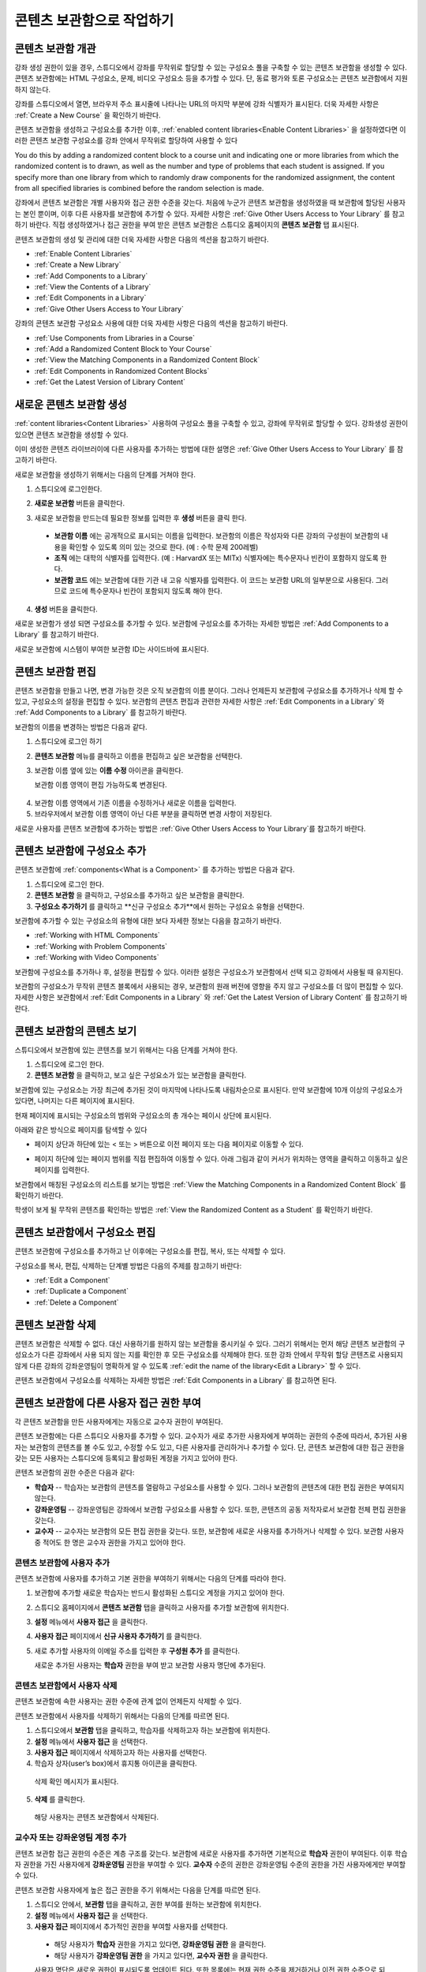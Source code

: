 .. _Content Libraries:

##############################
콘텐츠 보관함으로 작업하기 
##############################


.. _ Content Libraries Overview:

**************************
콘텐츠 보관함 개관
**************************

강좌 생성 권한이 있을 경우, 스튜디오에서 강좌를 무작위로 할당할 수 있는 구성요소 풀을  구축할 수 있는 콘텐츠 보관함을 생성할 수 있다. 콘텐츠 보관함에는 HTML 구성요소, 문제, 비디오 구성요소 등을 추가할 수 있다. 단, 동료 평가와 토론 구성요소는 콘텐츠 보관함에서 지원하지 않는다.

.. 참고:: 콘텐츠 보관함는 강좌 식별자가 다음과 같은 형태일 경우에만 사용할 수 있다: ``{key type}:{org}+{course}+{run}`` . (예: ``course-v1:edX+DemoX+Demo_2015`` 
강좌를 스튜디오에서 열면, 브라우저 주소 표시줄에 나타나는 URL의 마지막 부분에 강좌 식별자가 표시된다. 더욱 자세한 사항은 :ref:`Create a New Course` 을 확인하기 바란다.


콘텐츠 보관함을 생성하고 구성요소를 추가한 이후, :ref:`enabled
content libraries<Enable Content Libraries>` 을 설정하였다면  이러한 콘텐츠 보관함 구성요소를 강좌 안에서 무작위로 할당하여 사용할 수 있다 

You do this by
adding a randomized content block to a course unit and indicating one or more
libraries from which the randomized content is to drawn, as well as the number
and type of problems that each student is assigned. If you specify more than one
library from which to randomly draw components for the randomized assignment,
the content from all specified libraries is combined before the random selection
is made.

강좌에서 콘텐츠 보관함은 개별 사용자와 접근 권한 수준을 갖는다. 처음에 누군가 콘텐츠 보관함을 생성하였을 때 보관함에 할당된 사용자는 본인 뿐이며, 이후 다른 사용자를 보관함에 추가할 수 있다. 자세한 사항은 :ref:`Give Other Users Access to Your Library`  를 참고하기 바란다. 직접 생성하였거나 접근 권한을 부여 받은 콘텐츠 보관함은 스튜디오 홈페이지의 **콘텐츠 보관함** 탭 표시된다.

콘텐츠 보관함의 생성 및 관리에 대한 더욱 자세한 사항은 다음의 섹션을 참고하기 바란다.

* :ref:`Enable Content Libraries`
* :ref:`Create a New Library`
* :ref:`Add Components to a Library`
* :ref:`View the Contents of a Library`
* :ref:`Edit Components in a Library`
* :ref:`Give Other Users Access to Your Library`

강좌의 콘텐츠 보관함 구성요소 사용에 대한 더욱 자세한 사항은 다음의 섹션을 참고하기 바란다.

* :ref:`Use Components from Libraries in a Course`
* :ref:`Add a Randomized Content Block to Your Course`
* :ref:`View the Matching Components in a Randomized Content Block`
* :ref:`Edit Components in Randomized Content Blocks`
* :ref:`Get the Latest Version of Library Content`


.. _Create a New Library:

********************
새로운 콘텐츠 보관함 생성
********************

:ref:`content libraries<Content Libraries>`  사용하여 구성요소 풀을 구축할 수 있고, 강좌에 무작위로 할당할 수 있다. 강좌생성 권한이 있으면 콘텐츠 보관함을 생성할 수 있다.

이미 생성한 콘텐츠 라이브러이에 다른 사용자를 추가하는 방법에 대한 설명은  :ref:`Give Other Users Access to Your Library` 를 참고하기 바란다.

새로운 보관함을 생성하기 위해서는 다음의 단계를 거쳐야 한다.

#. 스튜디오에 로그인한다. 
   
#. **새로운 보관함** 버튼을 클릭한다.
#. 새로운 보관함을 만드는데 필요한 정보를 입력한 후 **생성** 버튼을 클릭 한다.

   .. 참고:: 새로운 보관함에 대한 정보를 신중하게 입력한다. 아래의 영역에 입력되는 값은 보관함 URL의 일부분이 되므로, **보관함 이름** , **조직** , 그리고 **보관함 코드** 항목에 입력하는 숫자나 글자의 수는 65개 이하여야 한다.

   .. image:: ../../../shared/building_and_running_chapters/Images/ContentLibrary_NewCL.png
      :alt: Image of the library creation page


  * **보관함 이름** 에는 공개적으로 표시되는 이름을 입력한다. 보관함의 이름은 작성자와 다른 강좌의 구성원이 보관함의 내용을 확인할 수 있도록 의미 있는 것으로 한다. (예 : 수학 문제 200레벨) 

  * **조직** 에는 대학의 식별자를 입력한다. (예 : HarvardX 또는 MITx) 식별자에는 특수문자나 빈칸이 포함하지 않도록 한다.

  * **보관함 코드** 에는 보관함에 대한 기관 내 고유 식별자를 입력한다. 이 코드는 보관함 URL의 일부분으로 사용된다. 그러므로 코드에 특수문자나 빈칸이 포함되지 않도록 해야 한다.


4. **생성** 버튼을 클릭한다.

새로운 보관함가 생성 되면 구성요소를 추가할 수 있다. 보관함에 구성요소를 추가하는 자세한 방법은 :ref:`Add Components to a Library`
를 참고하기 바란다.


새로운 보관함에 시스템이 부여한 보관함 ID는 사이드바에 표시된다.

  .. image:: ../../../shared/building_and_running_chapters/Images/ContentLibraryID.png
     :alt: The Library ID for the new library is shown the sidebar

.. 참고:: 새로운 보관함에 부여된 ID를 복사하거나 기록해두어야 한다. 이는 강좌 유닛에 randomized content block을 추가할 때  randomized content을 위한 소스로서 보관함을 명시하기 위하여 보관함 ID를 사용해야 하기 때문이다.


.. _Edit a Library:

**************
콘텐츠 보관함 편집
**************

콘텐츠 보관함을 만들고 나면, 변경 가능한 것은 오직 보관함의 이름 분이다. 그러나 언제든지 보관함에 구성요소를 추가하거나 삭제 할 수 있고, 구성요소의 설정을 편집할 수 있다. 보관함의 콘텐츠 편집과 관련한 자세한 사항은 :ref:`Edit Components in a Library`  와 :ref:`Add Components to a Library`  를 참고하기 바란다.


보관함의 이름을 변경하는 방법은 다음과 같다.

#. 스튜디오에 로그인 하기
#. **콘텐츠 보관함** 메뉴를 클릭하고 이름을 편집하고 싶은 보관함을 선택한다.
   
#. 보관함 이름 옆에 있는 **이름 수정** 아이콘을 클릭한다.
   
   보관함 이름 영역이 편집 가능하도록 변경된다.
   
  .. image:: ../../../shared/building_and_running_chapters/Images/ContentLibrary_EditName.png
     :alt: The Edit icon to the right of the Library Name

4. 보관함 이름 영역에서 기존 이름을 수정하거나 새로운 이름을 입력한다.
#. 브라우저에서 보관함 이름 영역이 아닌 다른 부분을 클릭하면 변경 사항이 저장된다.


새로운 사용자를 콘텐츠 보관함에 추가하는 방법은 :ref:`Give Other
Users Access to Your Library`를 참고하기 바란다.


.. _Add Components to a Library:

****************************
콘텐츠 보관함에 구성요소 추가
****************************

콘텐츠 보관함에 :ref:`components<What is a Component>`  를 추가하는 방법은 다음과 같다.

#. 스튜디오에 로그인 한다.
#. **콘텐츠 보관함** 을 클릭하고, 구성요소를 추가하고 싶은 보관함을 클릭한다.

#. **구성요소 추가하기** 를 클릭하고 **신규 구성요소 추가**에서 원하는 구성요소 유형을 선택한다.

보관함에 추가할 수 있는 구성요소의 유형에 대한 보다 자세한 정보는 다음을 참고하기 바란다.

* :ref:`Working with HTML Components`
* :ref:`Working with Problem Components`
* :ref:`Working with Video Components`

보관함에 구성요소를 추가하나 후, 설정을 편집할 수 있다. 이러한 설정은 구성요소가 보관함에서 선택 되고 강좌에서 사용될 때 유지된다.

보관함의 구성요소가 무작위 콘텐츠 블록에서 사용되는 경우, 보관함의 원래 버전에 영향을 주지 않고 구성요소를 더 많이 편집할 수 있다. 자세한 사항은 보관함에서 :ref:`Edit Components in
a Library` 와 :ref:`Get the Latest Version of Library Content` 를 참고하기 바란다.



.. _View the Contents of a Library:

******************************
콘텐츠 보관함의 콘텐츠 보기
******************************

스튜디오에서 보관함에 있는 콘텐츠를 보기 위해서는 다음 단계를 거쳐야 한다.

#. 스튜디오에 로그인 한다.
#. **콘텐츠 보관함** 을 클릭하고, 보고 싶은 구성요소가 있는 보관함을 클릭한다.

보관함에 있는 구성요소는 가장 최근에 추가된 것이 마지막에 나타나도록 내림차순으로 표시된다. 만약 보관함에 10개 이상의 구성요소가 있다면, 나머지는 다른 페이지에 표시된다.

현재 페이지에 표시되는 구성요소의 범위와 구성요소의 총 개수는 페이시 상단에 표시된다.

아래와 같은 방식으로 페이지를 탐색할 수 있다

* 페이지 상단과 하단에 있는 < 또는 > 버튼으로  이전 페이지 또는 다음 페이지로 이동할 수 있다.

* 페이지 하단에 있는 페이지 범위를 직접 편집하여 이동할 수 있다. 아래 그림과 같이 커서가 위치하는 영역을 클릭하고 이동하고 싶은 페이지를 입력한다.

  .. image:: ../../../shared/building_and_running_chapters/Images/file_pagination.png
     :alt: Image showing a pair of page numbers with the first number circled

보관함에서 매칭된 구성요소의 리스트를 보기는 방법은 :ref:`View the Matching Components in a Randomized Content Block` 를 확인하기 바란다.

학생이 보게 될 무작위 콘텐츠를 확인하는 방법은 :ref:`View the
Randomized Content as a Student` 를 확인하기 바란다.



.. _Edit Components in a Library:

****************************
콘텐츠 보관함에서 구성요소 편집
****************************

콘텐츠 보관함에 구성요소를 추가하고 난 이후에는 구성요소를 편집, 복사, 또는 삭제할 수 있다.

구성요소를 복사, 편집, 삭제하는 단계별 방법은 다음의 주제를 참고하기 바란다:

* :ref:`Edit a Component`
* :ref:`Duplicate a Component`
* :ref:`Delete a Component`

.. 참고:: 콘텐츠 보관함에서 구성요소를 수정하는 경우, 강좌 단위로 무작위 콘텐츠 블록을 수동 업데이트 하지 않으면 "소스" 보관함의 업데이트 내용이 강좌에 반영되지 않는다. 콘텐츠 보관함의 최신 버전과 강좌에서 사용된 보관함 구성요소를 업데이트 하는 방법에 대한 자세한 내용은 :ref:`Get the Latest Version of
   Library Content` 에서 확인할 수 있다.


.. _Delete a Library:

*****************
콘텐츠 보관함 삭제
*****************

콘텐츠 보관함은 삭제할 수 없다. 대신 사용하기를 원하지 않는 보관함을 중시키실 수 있다. 그러기 위해서는 먼저 해당 콘텐츠 보관함의 구성요소가 다른 강좌에서 사용 되지 않는 지를 확인한 후 모든 구성요소를 삭제해야 한다. 또한 강좌 안에서 무작위 할당 콘텐츠로 사용되지 않게  다른 강좌의 강좌운영팀이 명확하게 알 수 있도록 :ref:`edit the
name of the library<Edit a Library>`  할 수 있다.

콘텐츠 보관함에서 구성요소를 삭제하는 자세한 방법은 :ref:`Edit Components in
a Library` 를 참고하면 된다.



.. _Give Other Users Access to Your Library:

***************************************
콘텐츠 보관함에 다른 사용자 접근 권한 부여
***************************************

각 콘텐츠 보관함을 만든 사용자에게는 자동으로 교수자 권한이 부여된다.

콘텐츠 보관함에는 다른 스튜디오 사용자를 추가할 수 있다. 교수자가 새로 추가한 사용자에게 부여하는 권한의 수준에 따라서, 추가된 사용자는 보관함의 콘텐츠를 볼 수도 있고, 수정할 수도 있고, 다른 사용자를 관리하거나 추가할 수 있다. 단, 콘텐츠 보관함에 대한 접근 권한을 갖는 모든 사용자는 스튜디오에 등록되고 활성화된 계정을 가지고 있어야 한다.

콘텐츠 보관함의 권한 수준은 다음과 같다:

* **학습자** -- 학습자는 보관함의 콘텐츠를 열람하고 구성요소를 사용할 수 있다. 그러나 보관함의 콘텐츠에 대한 편집 권한은 부여되지 않는다. 

* **강좌운영팀** -- 강좌운영팀은 강좌에서 보관함 구성요소를 사용할 수 있다. 또한, 콘텐츠의 공동 저작자로서 보관함 전체 편집 권한을 갖는다.

* **교수자** -- 교수자는 보관함의 모든 편집 권한을 갖는다. 또한, 보관함에 새로운 사용자를 추가하거나 삭제할 수 있다. 보관함 사용자 중 적어도 한 명은 교수자 권한을 가지고 있어야 한다.

.. 참조:: 콘텐츠 보관함 접근 권한의 수준은 계층 구조를 갖는다. 관리자는 기본적으로 **학습자** 권한을 갖는 새로운 사용자를 보관함에 추가할 수 있고, **강좌운영팀** 권한을 부여할 수 있다. 또한 강좌운영팀 권한을 가진 사용자에게 **교수자** 권한을 부여할 수도 있다.


=========================
콘텐츠 보관함에 사용자 추가
=========================

콘텐츠 보관함에 사용자를 추가하고 기본 권한을 부여하기 위해서는 다음의 단계를 따라야 한다.

.. 참조:: 콘텐츠 보관함에서 **교수자** 권한을 가진 사용자만이 다른 사용자를 보관함에 추가할 수 있다.

#. 보관함에 추가할 새로운 학습자는 반드시 활성화된 스튜디오 계정을 가지고 있어야 한다.   
#. 스튜디오 홈페이지에서 **콘텐츠 보관함** 탭을 클릭하고 사용자를 추가할 보관함에 위치한다.
#. **설정** 메뉴에서 **사용자 접근** 을 클릭한다.
#. **사용자 접근** 페이지에서 **신규 사용자 추가하기** 를 클릭한다.
#. 새로 추가할 사용자의 이메일 주소를 입력한 후 **구성원 추가** 를 클릭한다.
   
   새로운 추가된 사용자는 **학습자** 권한을 부여 받고 보관함 사용자 명단에 추가된다.


==============================
콘텐츠 보관함에서 사용자 삭제
==============================

콘텐츠 보관함에 속한 사용자는 권한 수준에 관계 없이 언제든지 삭제할 수 있다.

콘텐츠 보관함에서 사용자를 삭제하기 위해서는 다음의 단계를 따르면 된다.

#. 스튜디오에서 **보관함** 탭을 클릭하고, 학습자를 삭제하고자 하는 보관함에 위치한다. 
#. **설정** 메뉴에서 **사용자 접근** 을 선택한다.
   
#. **사용자 접근** 페이지에서 삭제하고자 하는 사용자를 선택한다.
#. 학습자 상자(user’s box)에서 휴지통 아이콘을 클릭한다.
    
  삭제 확인 메시지가 표시된다.

5. **삭제** 를 클릭한다. 

  해당 사용자는 콘텐츠 보관함에서 삭제된다.


=========================
교수자 또는 강좌운영팀 계정 추가
=========================

콘텐츠 보관함 접근 권한의 수준은 계층 구조를 갖는다. 보관함에 새로운 사용자를 추가하면 기본적으로 **학습자** 권한이 부여된다. 이후 학습자 권한을 가진 사용자에게 **강좌운영팀** 권한을 부여할 수 있다. **교수자** 수준의 권한은 강좌운영팀 수준의 권한을 가진 사용자에게만 부여할 수 있다.

콘텐츠 보관함 사용자에게 높은 접근 권한을 주기 위해서는 다음을 단계를 따르면 된다.

#. 스튜디오 안에서, **보관함** 탭을 클릭하고, 권한 부여를 원하는 보관함에 위치한다.
#. **설정** 메뉴에서 **사용자 접근** 을 선택한다.
   
#. **사용자 접근** 페이지에서 추가적인 권한을 부여할 사용자를 선택한다.

  - 해당 사용자가 **학습자** 권한을 가지고 있다면, **강좌운영팀 권한** 을 클릭한다.    
  - 해당 사용자가 **강좌운영팀 권한** 을 가지고 있다면, **교수자 권한** 을 클릭한다.

  사용자 명단은 새로운 권한이 표시되도록 업데이트 된다. 또한 목록에는 현재 권한 수준을 제거하거나 이전 권한 수준으로 되돌리는 기능을 포함하고 있다. 콘텐츠 보관함에 대한 사용자의 권한 수준과 관련된 보다 자세한 내용은 :ref:`Remove Staff or
  Admin Access` 를 참고하기 바란다.



.. _Remove Staff or Admin Access:

============================
강좌운영팀 또는 교수자 권한 삭제
============================

사용자에게 **강좌운영팀** 이나 **교수자** 권한을 부여한 이후에도 부여된 권한의 수준을 낮출 수 있다.

콘텐츠 보관함에서 사용자에게 부여된 **강좌운영팀** 또는 **교수자** 권한을 삭제하기 위해서는 다음의 단계를 따르면 된다.

#. 스튜디오에서 **콘텐츠 보관함** 탭을 클릭하여 보관함에 접속한다. 
#. **설정** 메뉴에서 **사용자 접근** 버튼을 클릭한다.
   
#. **사용자 접근**  페이지에서 접근 권한을 변경할 사용자를 선택한다.  

   - 해당 사용자가 **강좌운영팀** 권한을 가지고 있다면 **강좌운영팀 권한 삭제** 를 클릭한다.
   - 해당 사용자가 **교수자** 권한을 가지고 있다면 **교수자 권한 삭제** 를 클릭한다. 

   새로운 권한이 부여되면 사용자 목록이 업데이트 되어 표시된다.

.. 참고:: 하나의 콘텐츠 보관함에는 적어도 한 명의 교수자가 있어야 한다. 교수자 권한을 가진 사용자가 단 한 명 뿐일 경우, 다른 사용자를 교수자로 지정하지 않는 한 유일한 그 권한을 삭제할 수 없다.


